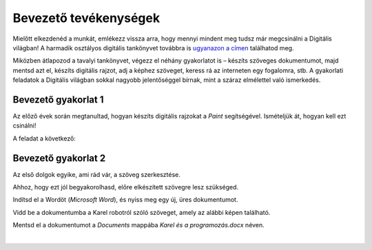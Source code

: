 Bevezető tevékenységek
=======================

.. infonote::

 Ebben a leckében felidézünk néhány korábban tanult dolgot:

 - hogyan kell rajzolni a Paintben,
 - hogyan lehet szöveget hozzáadni egy képhez,
 - hogyan kell szöveget bevinni egy dokumentumba,
 - hogyan kell a dokumentumokat elmenteni.

Mielőtt elkezdenéd a munkát, emlékezz vissza arra, hogy mennyi mindent meg tudsz már megcsinálni a Digitális világban! 
A harmadik osztályos digitális tankönyvet továbbra is `ugyanazon a címen <https://petlja.org/kurs/8533/1/>`_ találhatod meg.

Miközben átlapozod a tavalyi tankönyvet, végezz el néhány gyakorlatot is – készíts szöveges dokumentumot, majd mentsd azt el, készíts digitális rajzot, adj a képhez szöveget, keress rá az interneten egy fogalomra, stb. A gyakorlati feladatok a Digitális világban sokkal nagyobb jelentőséggel bírnak, mint a száraz elmélettel való ismerkedés. 

Bevezető gyakorlat 1
````````````````````

Az előző évek során megtanultad, hogyan készíts digitális rajzokat a *Paint* segítségével. Ismételjük át, hogyan kell ezt csinálni!

A feladat a következő: 

.. questionnote:: 

 Rajzold le Karel robotot úgy, ahogy te elképzeled. Add hozzá a nevét is a képhez. Mentsd el a képet *Karel.jpg* néven a *Pictures* mappába.

.. image:: ../../_images/robot.png
	:width: 800
	:align: center
	
.. questionnote:: 

 Márk így rajzolta a képet. Miben különbözik a te ötleted az övétől?
 
 
Bevezető gyakorlat 2
````````````````````

Az első dolgok egyike, ami rád vár, a szöveg szerkesztése.

Ahhoz, hogy ezt jól begyakorolhasd, előre elkészített szövegre lesz szükséged.

Indítsd el a Wordöt (*Microsoft Word*), és nyiss meg egy új, üres dokumentumot.

Vidd be a dokumentumba a Karel robotról szóló szöveget, amely az alábbi képen található.

.. image:: ../../_images/tekst.png
	:width: 800
	:align: center
	
Mentsd el a dokumentumot a *Documents* mappába *Karel és a programozás.docx* néven.

|

